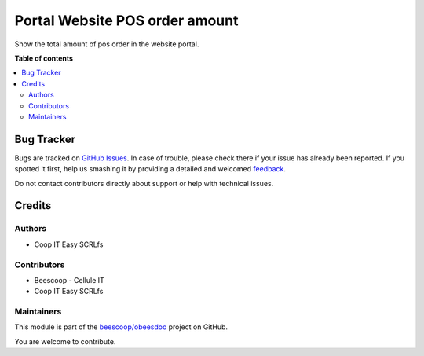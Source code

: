 ===============================
Portal Website POS order amount
===============================

.. !!!!!!!!!!!!!!!!!!!!!!!!!!!!!!!!!!!!!!!!!!!!!!!!!!!!
   !! This file is generated by oca-gen-addon-readme !!
   !! changes will be overwritten.                   !!
   !!!!!!!!!!!!!!!!!!!!!!!!!!!!!!!!!!!!!!!!!!!!!!!!!!!!

.. |badge1| image:: https://img.shields.io/badge/maturity-Beta-yellow.png
    :target: https://odoo-community.org/page/development-status
    :alt: Beta
.. |badge2| image:: https://img.shields.io/badge/licence-AGPL--3-blue.png
    :target: http://www.gnu.org/licenses/agpl-3.0-standalone.html
    :alt: License: AGPL-3
.. |badge3| image:: https://img.shields.io/badge/github-beescoop%2Fobeesdoo-lightgray.png?logo=github
    :target: https://github.com/beescoop/obeesdoo/tree/12.0/beesdoo_website_posorder_amount
    :alt: beescoop/obeesdoo

|badge1| |badge2| |badge3| 

Show the total amount of pos order in the website portal.

**Table of contents**

.. contents::
   :local:

Bug Tracker
===========

Bugs are tracked on `GitHub Issues <https://github.com/beescoop/obeesdoo/issues>`_.
In case of trouble, please check there if your issue has already been reported.
If you spotted it first, help us smashing it by providing a detailed and welcomed
`feedback <https://github.com/beescoop/obeesdoo/issues/new?body=module:%20beesdoo_website_posorder_amount%0Aversion:%2012.0%0A%0A**Steps%20to%20reproduce**%0A-%20...%0A%0A**Current%20behavior**%0A%0A**Expected%20behavior**>`_.

Do not contact contributors directly about support or help with technical issues.

Credits
=======

Authors
~~~~~~~

* Coop IT Easy SCRLfs

Contributors
~~~~~~~~~~~~

* Beescoop - Cellule IT
* Coop IT Easy SCRLfs

Maintainers
~~~~~~~~~~~

This module is part of the `beescoop/obeesdoo <https://github.com/beescoop/obeesdoo/tree/12.0/beesdoo_website_posorder_amount>`_ project on GitHub.

You are welcome to contribute.
